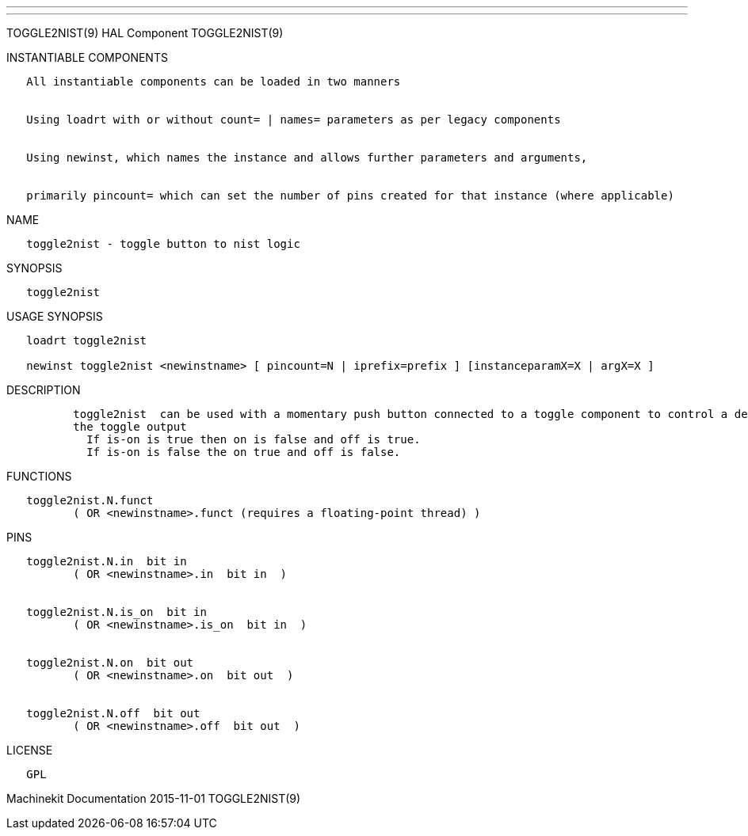 ---
---

:skip-front-matter:
TOGGLE2NIST(9) HAL Component TOGGLE2NIST(9)

INSTANTIABLE COMPONENTS

----------------------------------------------------------------------------------------------------
   All instantiable components can be loaded in two manners


   Using loadrt with or without count= | names= parameters as per legacy components


   Using newinst, which names the instance and allows further parameters and arguments,


   primarily pincount= which can set the number of pins created for that instance (where applicable)
----------------------------------------------------------------------------------------------------

NAME

--------------------------------------------
   toggle2nist - toggle button to nist logic
--------------------------------------------

SYNOPSIS

--------------
   toggle2nist
--------------

USAGE SYNOPSIS

-------------------------------------------------------------------------------------------------
   loadrt toggle2nist

   newinst toggle2nist <newinstname> [ pincount=N | iprefix=prefix ] [instanceparamX=X | argX=X ]
-------------------------------------------------------------------------------------------------

DESCRIPTION

----------------------------------------------------------------------------------------------------------------------------------------------------------------------------------------------------------
          toggle2nist  can be used with a momentary push button connected to a toggle component to control a device that has seperate on and off inputs and has an is-on output.  If in changes states via
          the toggle output
            If is-on is true then on is false and off is true.
            If is-on is false the on true and off is false.
----------------------------------------------------------------------------------------------------------------------------------------------------------------------------------------------------------

FUNCTIONS

-----------------------------------------------------------------------
   toggle2nist.N.funct
          ( OR <newinstname>.funct (requires a floating-point thread) )
-----------------------------------------------------------------------

PINS

---------------------------------------------
   toggle2nist.N.in  bit in
          ( OR <newinstname>.in  bit in  )


   toggle2nist.N.is_on  bit in
          ( OR <newinstname>.is_on  bit in  )


   toggle2nist.N.on  bit out
          ( OR <newinstname>.on  bit out  )


   toggle2nist.N.off  bit out
          ( OR <newinstname>.off  bit out  )
---------------------------------------------

LICENSE

------
   GPL
------

Machinekit Documentation 2015-11-01 TOGGLE2NIST(9)
